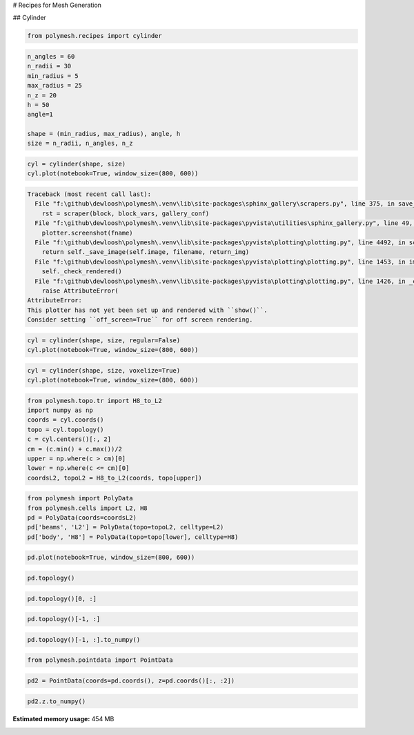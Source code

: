 
.. DO NOT EDIT.
.. THIS FILE WAS AUTOMATICALLY GENERATED BY SPHINX-GALLERY.
.. TO MAKE CHANGES, EDIT THE SOURCE PYTHON FILE:
.. "auto_examples\plot_1_recipes.py"
.. LINE NUMBERS ARE GIVEN BELOW.

.. only:: html

    .. note::
        :class: sphx-glr-download-link-note

        Click :ref:`here <sphx_glr_download_auto_examples_plot_1_recipes.py>`
        to download the full example code

.. rst-class:: sphx-glr-example-title

.. _sphx_glr_auto_examples_plot_1_recipes.py:


# Recipes for Mesh Generation

.. GENERATED FROM PYTHON SOURCE LINES 6-7

## Cylinder

.. GENERATED FROM PYTHON SOURCE LINES 9-11

.. code-block:: python3

    from polymesh.recipes import cylinder








.. GENERATED FROM PYTHON SOURCE LINES 12-24

.. code-block:: python3

    n_angles = 60
    n_radii = 30
    min_radius = 5
    max_radius = 25
    n_z = 20
    h = 50
    angle=1

    shape = (min_radius, max_radius), angle, h
    size = n_radii, n_angles, n_z









.. GENERATED FROM PYTHON SOURCE LINES 25-28

.. code-block:: python3

    cyl = cylinder(shape, size)
    cyl.plot(notebook=True, window_size=(800, 600))



.. rst-class:: sphx-glr-script-out

.. code-block:: pytb

    Traceback (most recent call last):
      File "f:\github\dewloosh\polymesh\.venv\lib\site-packages\sphinx_gallery\scrapers.py", line 375, in save_figures
        rst = scraper(block, block_vars, gallery_conf)
      File "f:\github\dewloosh\polymesh\.venv\lib\site-packages\pyvista\utilities\sphinx_gallery.py", line 49, in __call__
        plotter.screenshot(fname)
      File "f:\github\dewloosh\polymesh\.venv\lib\site-packages\pyvista\plotting\plotting.py", line 4492, in screenshot
        return self._save_image(self.image, filename, return_img)
      File "f:\github\dewloosh\polymesh\.venv\lib\site-packages\pyvista\plotting\plotting.py", line 1453, in image
        self._check_rendered()
      File "f:\github\dewloosh\polymesh\.venv\lib\site-packages\pyvista\plotting\plotting.py", line 1426, in _check_rendered
        raise AttributeError(
    AttributeError: 
    This plotter has not yet been set up and rendered with ``show()``.
    Consider setting ``off_screen=True`` for off screen rendering.





.. GENERATED FROM PYTHON SOURCE LINES 29-32

.. code-block:: python3

    cyl = cylinder(shape, size, regular=False)
    cyl.plot(notebook=True, window_size=(800, 600))


.. GENERATED FROM PYTHON SOURCE LINES 33-36

.. code-block:: python3

    cyl = cylinder(shape, size, voxelize=True)
    cyl.plot(notebook=True, window_size=(800, 600))


.. GENERATED FROM PYTHON SOURCE LINES 37-47

.. code-block:: python3

    from polymesh.topo.tr import H8_to_L2
    import numpy as np
    coords = cyl.coords()
    topo = cyl.topology()
    c = cyl.centers()[:, 2]
    cm = (c.min() + c.max())/2
    upper = np.where(c > cm)[0]
    lower = np.where(c <= cm)[0]
    coordsL2, topoL2 = H8_to_L2(coords, topo[upper])


.. GENERATED FROM PYTHON SOURCE LINES 48-54

.. code-block:: python3

    from polymesh import PolyData
    from polymesh.cells import L2, H8
    pd = PolyData(coords=coordsL2)
    pd['beams', 'L2'] = PolyData(topo=topoL2, celltype=L2)
    pd['body', 'H8'] = PolyData(topo=topo[lower], celltype=H8)


.. GENERATED FROM PYTHON SOURCE LINES 55-57

.. code-block:: python3

    pd.plot(notebook=True, window_size=(800, 600))


.. GENERATED FROM PYTHON SOURCE LINES 58-60

.. code-block:: python3

    pd.topology()


.. GENERATED FROM PYTHON SOURCE LINES 61-63

.. code-block:: python3

    pd.topology()[0, :]


.. GENERATED FROM PYTHON SOURCE LINES 64-66

.. code-block:: python3

    pd.topology()[-1, :]


.. GENERATED FROM PYTHON SOURCE LINES 67-69

.. code-block:: python3

    pd.topology()[-1, :].to_numpy()


.. GENERATED FROM PYTHON SOURCE LINES 70-72

.. code-block:: python3

    from polymesh.pointdata import PointData


.. GENERATED FROM PYTHON SOURCE LINES 73-75

.. code-block:: python3

    pd2 = PointData(coords=pd.coords(), z=pd.coords()[:, :2])


.. GENERATED FROM PYTHON SOURCE LINES 76-79

.. code-block:: python3

    pd2.z.to_numpy()




.. rst-class:: sphx-glr-timing

   **Total running time of the script:** ( 0 minutes  10.814 seconds)

**Estimated memory usage:**  454 MB


.. _sphx_glr_download_auto_examples_plot_1_recipes.py:

.. only:: html

  .. container:: sphx-glr-footer sphx-glr-footer-example


    .. container:: sphx-glr-download sphx-glr-download-python

      :download:`Download Python source code: plot_1_recipes.py <plot_1_recipes.py>`

    .. container:: sphx-glr-download sphx-glr-download-jupyter

      :download:`Download Jupyter notebook: plot_1_recipes.ipynb <plot_1_recipes.ipynb>`


.. only:: html

 .. rst-class:: sphx-glr-signature

    `Gallery generated by Sphinx-Gallery <https://sphinx-gallery.github.io>`_
